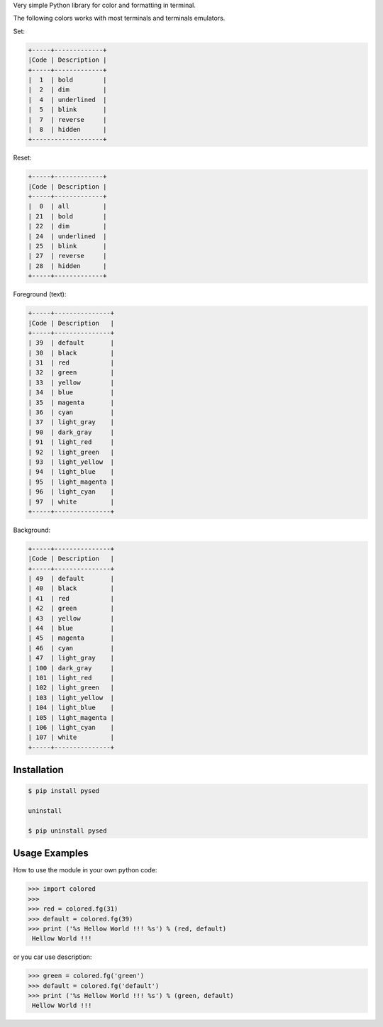 Very simple Python library for color and formatting in terminal.

The following colors works with most terminals and terminals emulators.


Set:

.. code-block:: bash

    +-----+-------------+
    |Code | Description |
    +-----+-------------+
    |  1  | bold        |
    |  2  | dim         |
    |  4  | underlined  |
    |  5  | blink       |
    |  7  | reverse     |
    |  8  | hidden      |
    +-------------------+  

Reset:

.. code-block:: bash

    +-----+-------------+                         
    |Code | Description |
    +-----+-------------+                         
    |  0  | all         |
    | 21  | bold        |
    | 22  | dim         |
    | 24  | underlined  |
    | 25  | blink       |
    | 27  | reverse     |
    | 28  | hidden      |
    +-----+-------------+

Foreground (text):

.. code-block:: bash

    +-----+---------------+
    |Code | Description   |
    +-----+---------------+
    | 39  | default       |
    | 30  | black         |
    | 31  | red           |
    | 32  | green         |
    | 33  | yellow        |
    | 34  | blue          |
    | 35  | magenta       |
    | 36  | cyan          |
    | 37  | light_gray    |
    | 90  | dark_gray     |
    | 91  | light_red     |
    | 92  | light_green   |
    | 93  | light_yellow  |
    | 94  | light_blue    |
    | 95  | light_magenta |
    | 96  | light_cyan    |
    | 97  | white         |
    +-----+---------------+

Background:

.. code-block:: bash

    +-----+---------------+
    |Code | Description   |
    +-----+---------------+
    | 49  | default       |
    | 40  | black         |
    | 41  | red           |
    | 42  | green         |
    | 43  | yellow        |
    | 44  | blue          |
    | 45  | magenta       |
    | 46  | cyan          |
    | 47  | light_gray    |
    | 100 | dark_gray     |
    | 101 | light_red     |
    | 102 | light_green   |
    | 103 | light_yellow  |
    | 104 | light_blue    |
    | 105 | light_magenta |
    | 106 | light_cyan    |
    | 107 | white         |
    +-----+---------------+


Installation
------------

.. code-block:: bash

    $ pip install pysed

    uninstall

    $ pip uninstall pysed


Usage Examples
--------------

How to use the module in your own python code:

.. code-block:: bash

    >>> import colored
    >>> 
    >>> red = colored.fg(31)
    >>> default = colored.fg(39)
    >>> print ('%s Hellow World !!! %s') % (red, default)
     Hellow World !!!

or you car use description:

.. code-block:: bash

    >>> green = colored.fg('green')
    >>> default = colored.fg('default')
    >>> print ('%s Hellow World !!! %s') % (green, default)
     Hellow World !!!


